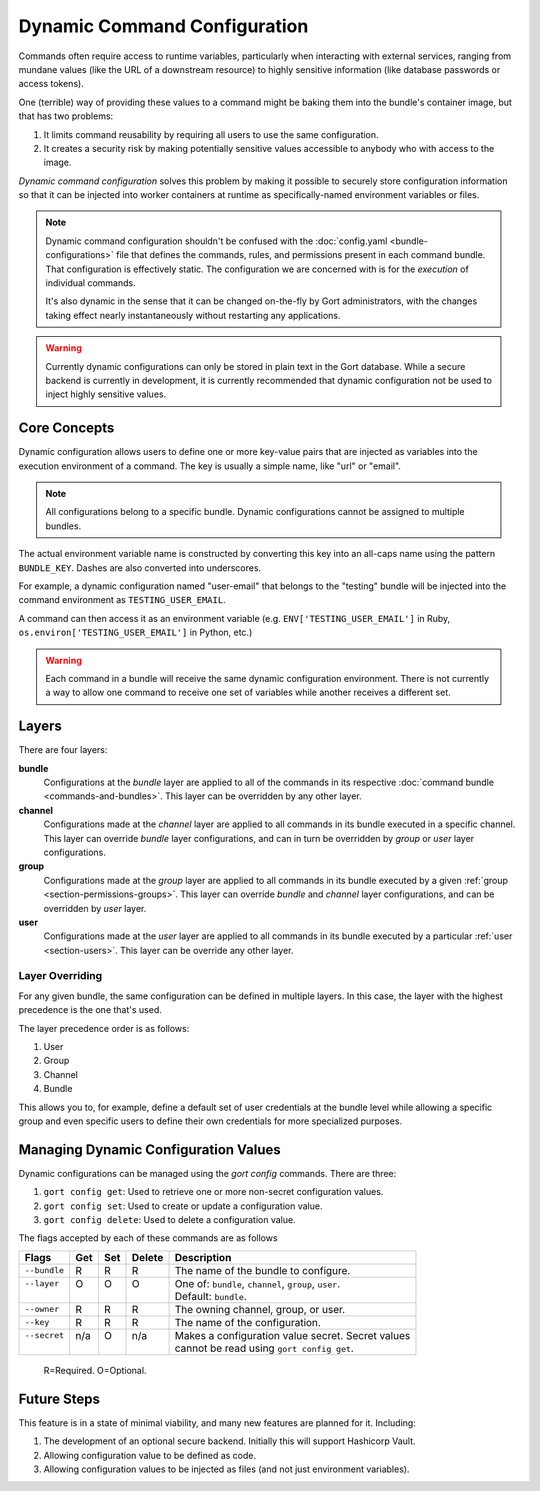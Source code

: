 Dynamic Command Configuration
=============================

Commands often require access to runtime variables, particularly when interacting with external
services, ranging from mundane values (like the URL of a downstream resource) to highly sensitive
information (like database passwords or access tokens).

One (terrible) way of providing these values to a command might be baking them into the
bundle's container image, but that has two problems:

#. It limits command reusability by requiring all users to use the same configuration.
#. It creates a security risk by making potentially sensitive values accessible to anybody who with access to the image.

*Dynamic command configuration* solves this problem by making it possible to securely store
configuration information so that it can be injected into worker containers at runtime as
specifically-named environment variables or files.

.. note:: Dynamic command configuration shouldn't
    be confused with the :doc:`config.yaml <bundle-configurations>` file
    that defines the commands, rules, and permissions present in each
    command bundle. That configuration is effectively static. The
    configuration we are concerned with is for the *execution* of
    individual commands.

    It's also dynamic in the sense that it can be changed on-the-fly
    by Gort administrators, with the changes taking effect nearly
    instantaneously without restarting any applications.

.. warning:: Currently dynamic configurations can only be stored in plain text in the Gort
    database. While a secure backend is currently in development, it is currently recommended
    that dynamic configuration not be used to inject highly sensitive values.


Core Concepts
-------------

Dynamic configuration allows users to define one or more key-value pairs that are injected
as variables into the execution environment of a command. The key is usually a simple name, like
"url" or "email".

.. note:: All configurations belong to a specific bundle. Dynamic configurations cannot be
    assigned to multiple bundles.

The actual environment variable name is constructed by converting this key into an all-caps name
using the pattern ``BUNDLE_KEY``. Dashes are also converted into underscores.

For example, a dynamic configuration named "user-email" that belongs to the "testing" bundle will
be injected into the command environment as ``TESTING_USER_EMAIL``.

A command can then access it as an environment variable (e.g. ``ENV['TESTING_USER_EMAIL']`` in
Ruby, ``os.environ['TESTING_USER_EMAIL']`` in Python, etc.)

.. warning:: Each command in a bundle will receive the same dynamic configuration
    environment. There is not currently a way to allow one command to
    receive one set of variables while another receives a different set.


Layers
------

There are four layers:

**bundle**
    Configurations at the *bundle* layer are applied to all of the commands in its respective
    :doc:`command bundle <commands-and-bundles>`. This layer can be overridden by any other layer.

**channel**
    Configurations made at the *channel* layer are applied to all commands in its bundle executed
    in a specific channel. This layer can override *bundle* layer configurations, and can in turn be
    overridden by *group* or *user* layer configurations.

**group**
    Configurations made at the *group* layer are applied to all commands in its bundle executed
    by a given :ref:`group <section-permissions-groups>`. This layer can override *bundle* and
    *channel* layer configurations, and can be overridden by *user* layer.

**user**
    Configurations made at the *user* layer are applied to all commands in its bundle executed
    by a particular :ref:`user <section-users>`. This layer can be override any other layer.


Layer Overriding
^^^^^^^^^^^^^^^^

For any given bundle, the same configuration can be defined in multiple layers. In this case, 
the layer with the highest precedence is the one that's used.

The layer precedence order is as follows:

1. User
2. Group
3. Channel
4. Bundle

This allows you to, for example, define a default set of user credentials at the bundle level
while allowing a specific group and even specific users to define their own credentials for more
specialized purposes.


Managing Dynamic Configuration Values
-------------------------------------

Dynamic configurations can be managed using the `gort config` commands. There are three:

1. ``gort config get``: Used to retrieve one or more non-secret configuration values.
2. ``gort config set``: Used to create or update a configuration value.
3. ``gort config delete``: Used to delete a configuration value.

The flags accepted by each of these commands are as follows

+---------------+------+-----+--------+--------------------------------------------------------+
| Flags         | Get  | Set | Delete | Description                                            |
+===============+======+=====+========+========================================================+
| ``--bundle``  | R    | R   | R      | The name of the bundle to configure.                   |
+---------------+------+-----+--------+--------------------------------------------------------+
|| ``--layer``  || O   || O  || O     || One of: ``bundle``, ``channel``, ``group``, ``user``. |
||              ||     ||    ||       || Default: ``bundle``.                                  |
+---------------+------+-----+--------+--------------------------------------------------------+
| ``--owner``   | R    | R   | R      | The owning channel, group, or user.                    |
+---------------+------+-----+--------+--------------------------------------------------------+
| ``--key``     | R    | R   | R      | The name of the configuration.                         |
+---------------+------+-----+--------+--------------------------------------------------------+
|| ``--secret`` || n/a || O  || n/a   || Makes a configuration value secret. Secret values     |
||              ||     ||    ||       || cannot be read using ``gort config get``.             |
+---------------+------+-----+--------+--------------------------------------------------------+

    R=Required. O=Optional.

.. Here, the ``--layer`` option is not required; if not specified, "base"
.. is always the default.

.. Adding other layers is similar:

.. .. code:: shell

..     $ gort bundle config create pingdom ~/path/to/channel_ops.yaml --layer=channel/ops
..     Created channel/ops layer for 'pingdom' bundle
..     $ gort dynamic-config create pingdom ~/path/to/user_chris.yaml --layer=user/chris
..     Created user/chris layer for 'pingdom' bundle
..     $ gort dynamic-config create pingdom ~/path/to/channel_direct.yaml --layer=channel/direct
..     Created channel/direct layer for 'pingdom' bundle

.. Showing the layers that exist
.. ^^^^^^^^^^^^^^^^^^^^^^^^^^^^^

.. You can list all layers that are currently in place for a given bundle.

.. .. code:: shell

..     $ gort bundle config layers pingdom
..     base
..     channel/direct
..     channel/ops
..     user/chris

.. For any given layer, you can see the configuration that will be used.

.. .. code:: shell

..     $ gort bundle config info pingdom base
..     PINGDOM_USER_PASSWORD: "secret_dont_tell"
..     PINGDOM_USER_EMAIL: "cog@operable.io"
..     PINGDOM_APPLICATION_KEY: "blahblahblah"

.. Again, if you do not specify a layer, "base" is assumed. That is,
.. ``gort bundle config info pingdom`` is equivalent to the above command.

.. You can also see other layers:

.. .. code:: shell

..     $ gort bundle config info pingdom channel/ops
..     PINGDOM_USER_PASSWORD: "ops4life"
..     PINGDOM_USER_EMAIL: "cog_ops@operable.io"
..     PINGDOM_APPLICATION_KEY: "opsblahblahblah"

.. .. note::
..     | The ``gort bundle config info`` subcommand returns the contents
..       of *only* the specified layer; it does not show you the effective
..       configuration that might be injected into a command's execution
..       environment. You are shown exactly what was uploaded when you ran
..     |
..     | gort bundle config create $BUNDLE $PATH\_TO\_CONFIGURATION\_FILE --layer=$LAYER
..     |
..     | not the result of overlaying multiple layers on top of each other.

.. Deleting Configuration Layers
.. ^^^^^^^^^^^^^^^^^^^^^^^^^^^^^

.. Configuration layers can be deleted individually

.. .. code:: shell

..     $ gort bundle config delete pingdom
..     Deleted 'base' layer for bundle 'pingdom'
..     $ gort bundle config delete pingdom channel/ops
..     Deleted 'channel/ops' layer for bundle 'pingdom'

.. (As before, not specifying a layer defaults to operating on the ``base``
.. layer.)

.. Note that by deleting the "base" layer only deletes the base layer; any
.. channel or user layers will still be applied. If you wish to remove *all*
.. dynamic configuration, you must remove each layer individually. The
.. following pipelines may be useful:

.. .. code:: shell

..     # Remove ALL layers
..     gort bundle config layers pingdom | xargs -n1 gort bundle config delete pingdom

..     # Remove only channel layers
..     gort bundle config layers pingdom | grep "channel/" | xargs -n1 gort bundle config delete pingdom

..     # Remove only user layers
..     gort bundle config layers pingdom | grep "user/" | xargs -n1 gort bundle config delete pingdom


Future Steps
------------

This feature is in a state of minimal viability, and many new features are planned for it. Including:

1. The development of an optional secure backend. Initially this will support Hashicorp Vault.
2. Allowing configuration value to be defined as code.
3. Allowing configuration values to be injected as files (and not just environment variables).